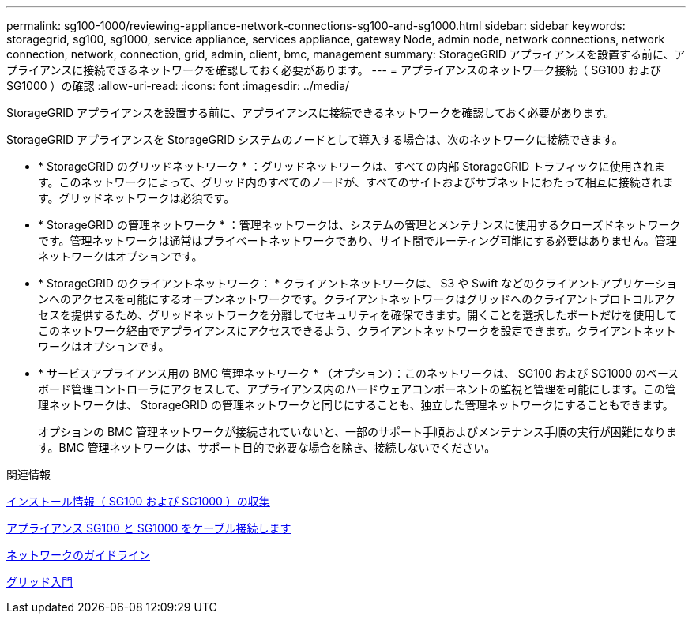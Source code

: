 ---
permalink: sg100-1000/reviewing-appliance-network-connections-sg100-and-sg1000.html 
sidebar: sidebar 
keywords: storagegrid, sg100, sg1000, service appliance, services appliance, gateway Node, admin node, network connections, network connection, network, connection, grid, admin, client, bmc, management 
summary: StorageGRID アプライアンスを設置する前に、アプライアンスに接続できるネットワークを確認しておく必要があります。 
---
= アプライアンスのネットワーク接続（ SG100 および SG1000 ）の確認
:allow-uri-read: 
:icons: font
:imagesdir: ../media/


[role="lead"]
StorageGRID アプライアンスを設置する前に、アプライアンスに接続できるネットワークを確認しておく必要があります。

StorageGRID アプライアンスを StorageGRID システムのノードとして導入する場合は、次のネットワークに接続できます。

* * StorageGRID のグリッドネットワーク * ：グリッドネットワークは、すべての内部 StorageGRID トラフィックに使用されます。このネットワークによって、グリッド内のすべてのノードが、すべてのサイトおよびサブネットにわたって相互に接続されます。グリッドネットワークは必須です。
* * StorageGRID の管理ネットワーク * ：管理ネットワークは、システムの管理とメンテナンスに使用するクローズドネットワークです。管理ネットワークは通常はプライベートネットワークであり、サイト間でルーティング可能にする必要はありません。管理ネットワークはオプションです。
* * StorageGRID のクライアントネットワーク： * クライアントネットワークは、 S3 や Swift などのクライアントアプリケーションへのアクセスを可能にするオープンネットワークです。クライアントネットワークはグリッドへのクライアントプロトコルアクセスを提供するため、グリッドネットワークを分離してセキュリティを確保できます。開くことを選択したポートだけを使用してこのネットワーク経由でアプライアンスにアクセスできるよう、クライアントネットワークを設定できます。クライアントネットワークはオプションです。
* * サービスアプライアンス用の BMC 管理ネットワーク * （オプション）：このネットワークは、 SG100 および SG1000 のベースボード管理コントローラにアクセスして、アプライアンス内のハードウェアコンポーネントの監視と管理を可能にします。この管理ネットワークは、 StorageGRID の管理ネットワークと同じにすることも、独立した管理ネットワークにすることもできます。
+
オプションの BMC 管理ネットワークが接続されていないと、一部のサポート手順およびメンテナンス手順の実行が困難になります。BMC 管理ネットワークは、サポート目的で必要な場合を除き、接続しないでください。



.関連情報
xref:gathering-installation-information-sg100-and-sg1000.adoc[インストール情報（ SG100 および SG1000 ）の収集]

xref:cabling-appliance-sg100-and-sg1000.adoc[アプライアンス SG100 と SG1000 をケーブル接続します]

xref:../network/index.adoc[ネットワークのガイドライン]

xref:../primer/index.adoc[グリッド入門]
